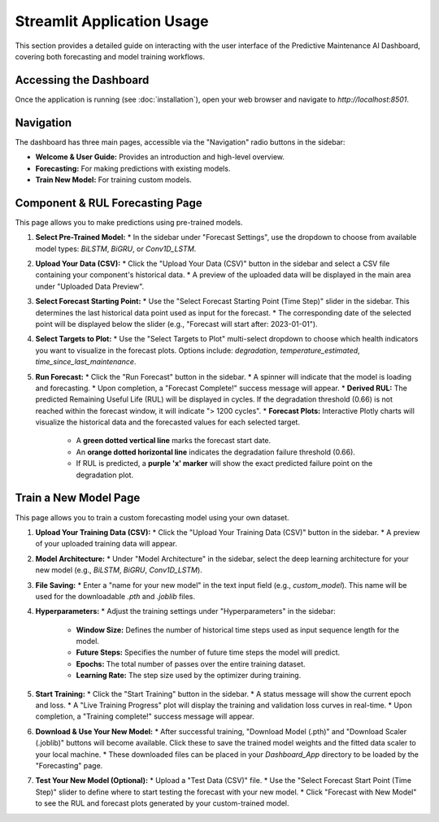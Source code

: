 Streamlit Application Usage
===========================

This section provides a detailed guide on interacting with the user interface of the Predictive Maintenance AI Dashboard, covering both forecasting and model training workflows.

Accessing the Dashboard
-----------------------

Once the application is running (see :doc:`installation`), open your web browser and navigate to `http://localhost:8501`.

Navigation
----------

The dashboard has three main pages, accessible via the "Navigation" radio buttons in the sidebar:

* **Welcome & User Guide:** Provides an introduction and high-level overview.
* **Forecasting:** For making predictions with existing models.
* **Train New Model:** For training custom models.

Component & RUL Forecasting Page
--------------------------------

This page allows you to make predictions using pre-trained models.

1.  **Select Pre-Trained Model:**
    * In the sidebar under "Forecast Settings", use the dropdown to choose from available model types: `BiLSTM`, `BiGRU`, or `Conv1D_LSTM`.
2.  **Upload Your Data (CSV):**
    * Click the "Upload Your Data (CSV)" button in the sidebar and select a CSV file containing your component's historical data.
    * A preview of the uploaded data will be displayed in the main area under "Uploaded Data Preview".
3.  **Select Forecast Starting Point:**
    * Use the "Select Forecast Starting Point (Time Step)" slider in the sidebar. This determines the last historical data point used as input for the forecast.
    * The corresponding date of the selected point will be displayed below the slider (e.g., "Forecast will start after: 2023-01-01").
4.  **Select Targets to Plot:**
    * Use the "Select Targets to Plot" multi-select dropdown to choose which health indicators you want to visualize in the forecast plots. Options include: `degradation`, `temperature_estimated`, `time_since_last_maintenance`.
5.  **Run Forecast:**
    * Click the "Run Forecast" button in the sidebar.
    * A spinner will indicate that the model is loading and forecasting.
    * Upon completion, a "Forecast Complete!" success message will appear.
    * **Derived RUL:** The predicted Remaining Useful Life (RUL) will be displayed in cycles. If the degradation threshold (0.66) is not reached within the forecast window, it will indicate "> 1200 cycles".
    * **Forecast Plots:** Interactive Plotly charts will visualize the historical data and the forecasted values for each selected target.
        * A **green dotted vertical line** marks the forecast start date.
        * An **orange dotted horizontal line** indicates the degradation failure threshold (0.66).
        * If RUL is predicted, a **purple 'x' marker** will show the exact predicted failure point on the degradation plot.

Train a New Model Page
----------------------

This page allows you to train a custom forecasting model using your own dataset.

1.  **Upload Your Training Data (CSV):**
    * Click the "Upload Your Training Data (CSV)" button in the sidebar.
    * A preview of your uploaded training data will appear.
2.  **Model Architecture:**
    * Under "Model Architecture" in the sidebar, select the deep learning architecture for your new model (e.g., `BiLSTM`, `BiGRU`, `Conv1D_LSTM`).
3.  **File Saving:**
    * Enter a "name for your new model" in the text input field (e.g., `custom_model`). This name will be used for the downloadable `.pth` and `.joblib` files.
4.  **Hyperparameters:**
    * Adjust the training settings under "Hyperparameters" in the sidebar:
        * **Window Size:** Defines the number of historical time steps used as input sequence length for the model.
        * **Future Steps:** Specifies the number of future time steps the model will predict.
        * **Epochs:** The total number of passes over the entire training dataset.
        * **Learning Rate:** The step size used by the optimizer during training.
5.  **Start Training:**
    * Click the "Start Training" button in the sidebar.
    * A status message will show the current epoch and loss.
    * A "Live Training Progress" plot will display the training and validation loss curves in real-time.
    * Upon completion, a "Training complete!" success message will appear.
6.  **Download & Use Your New Model:**
    * After successful training, "Download Model (.pth)" and "Download Scaler (.joblib)" buttons will become available. Click these to save the trained model weights and the fitted data scaler to your local machine.
    * These downloaded files can be placed in your `Dashboard_App` directory to be loaded by the "Forecasting" page.
7.  **Test Your New Model (Optional):**
    * Upload a "Test Data (CSV)" file.
    * Use the "Select Forecast Start Point (Time Step)" slider to define where to start testing the forecast with your new model.
    * Click "Forecast with New Model" to see the RUL and forecast plots generated by your custom-trained model.